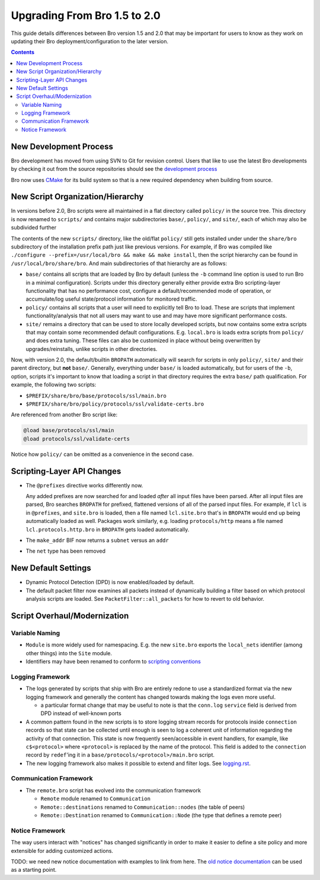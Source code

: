 
=============================
Upgrading From Bro 1.5 to 2.0
=============================

.. class:: opening

   This guide details differences between Bro version 1.5 and 2.0 that
   may be important for users to know as they work on updating their
   Bro deployment/configuration to the later version.

.. contents::

New Development Process
=======================

Bro development has moved from using SVN to Git for revision control.
Users that like to use the latest Bro developments by checking it out
from the source repositories should see the `development process
<http://www.bro-ids.org/development/process.html>`_

Bro now uses `CMake <http://www.cmake.org>`_ for its build system so
that is a new required dependency when building from source.

New Script Organization/Hierarchy
=================================

In versions before 2.0, Bro scripts were all maintained in a flat
directory called ``policy/`` in the source tree.  This directory is now
renamed to ``scripts/`` and contains major subdirectories ``base/``,
``policy/``, and ``site/``, each of which may also be subdivided further

The contents of the new ``scripts/`` directory, like the old/flat
``policy/`` still gets installed under under the ``share/bro``
subdirectory of the installation prefix path just like previous
versions.  For example, if Bro was compiled like ``./configure
--prefix=/usr/local/bro && make && make install``, then the script
hierarchy can be found in ``/usr/local/bro/share/bro``.  And main
subdirectories of that hierarchy are as follows:

- ``base/`` contains all scripts that are loaded by Bro by default
  (unless the ``-b`` command line option is used to run Bro in a minimal
  configuration).  Scripts under this directory generally either provide
  extra Bro scripting-layer functionality that has no performance cost,
  configure a default/recommended mode of operation, or accumulate/log
  useful state/protocol information for monitored traffic.

- ``policy/`` contains all scripts that a user will need to explicitly
  tell Bro to load.  These are scripts that implement
  functionality/analysis that not all users may want to use and may have
  more significant performance costs.

- ``site/`` remains a directory that can be used to store locally 
  developed scripts, but now contains some extra scripts that may
  contain some recommended default configurations.  E.g. ``local.bro``
  is loads extra scripts from ``policy/`` and does extra tuning.
  These files can also be customized in place without being overwritten
  by upgrades/reinstalls, unlike scripts in other directories.

Now, with version 2.0, the default/builtin ``BROPATH`` automatically
will search for scripts in only ``policy/``, ``site/`` and their parent
directory, but **not** ``base/``.  Generally, everything under ``base/``
is loaded automatically, but for users of the ``-b``, option, scripts
it's important to know that loading a script in that directory requires
the extra ``base/`` path qualification.  For example, the following two
scripts:

* ``$PREFIX/share/bro/base/protocols/ssl/main.bro``
* ``$PREFIX/share/bro/policy/protocols/ssl/validate-certs.bro``

Are referenced from another Bro script like:

.. code:: bro

    @load base/protocols/ssl/main
    @load protocols/ssl/validate-certs

Notice how ``policy/`` can be omitted as a convenience in the second
case.

Scripting-Layer API Changes
===========================

- The ``@prefixes`` directive works differently now.

  Any added prefixes are now searched for and loaded *after* all input
  files have been parsed.  After all input files are parsed, Bro
  searches ``BROPATH`` for prefixed, flattened versions of all of the
  parsed input files.  For example, if ``lcl`` is in ``@prefixes``, and
  ``site.bro`` is loaded, then a file named ``lcl.site.bro`` that's in
  ``BROPATH`` would end up being automatically loaded as well.  Packages
  work similarly, e.g. loading ``protocols/http`` means a file named
  ``lcl.protocols.http.bro`` in ``BROPATH`` gets loaded automatically.

- The ``make_addr`` BIF now returns a ``subnet`` versus an ``addr``

- The ``net`` type has been removed


New Default Settings
====================

- Dynamic Protocol Detection (DPD) is now enabled/loaded by default.

- The default packet filter now examines all packets instead of
  dynamically building a filter based on which protocol analysis scripts
  are loaded. See ``PacketFilter::all_packets`` for how to revert to old
  behavior.

Script Overhaul/Modernization
=============================

Variable Naming
---------------

- ``Module`` is more widely used for namespacing. E.g. the new
  ``site.bro`` exports the ``local_nets`` identifier (among other
  things) into the ``Site`` module.

- Identifiers may have been renamed to conform to `scripting
  conventions
  <http://www.bro-ids.org/development/script-conventions.html>`_

Logging Framework
-----------------

- The logs generated by scripts that ship with Bro are entirely redone
  to use a standardized format via the new logging framework and
  generally the content has changed towards making the logs even more
  useful.

  * a particular format change that may be useful to note is that the
    ``conn.log`` ``service`` field is derived from DPD instead of
    well-known ports

- A common pattern found in the new scripts is to store logging
  stream records for protocols inside ``connection`` records so that
  state can be collected until enough is seen to log a coherent unit
  of information regarding the activity of that connection.  This state
  is now frequently seen/accessible in event handlers, for example, like
  ``c$<protocol>`` where ``<protocol>`` is replaced by the name of the
  protocol.  This field is added to the ``connection`` record by
  ``redef``'ing it in a ``base/protocols/<protocol>/main.bro`` script.

- The new logging framework also makes it possible to extend and
  filter logs. See `<logging.rst>`_.

Communication Framework
-----------------------

- The ``remote.bro`` script has evolved into the communication framework

  * ``Remote`` module renamed to ``Communication``

  * ``Remote::destinations`` renamed to ``Communication::nodes``
    (the table of peers)

  * ``Remote::Destination`` renamed to ``Communication::Node``
    (the type that defines a remote peer)

Notice Framework
----------------

The way users interact with "notices" has changed significantly in order
to make it easier to define a site policy and more extensible for adding
customized actions.

TODO: we need new notice documentation with examples to link from
here. The `old notice documentation <notices.html>`_ can be used as a
starting point.
